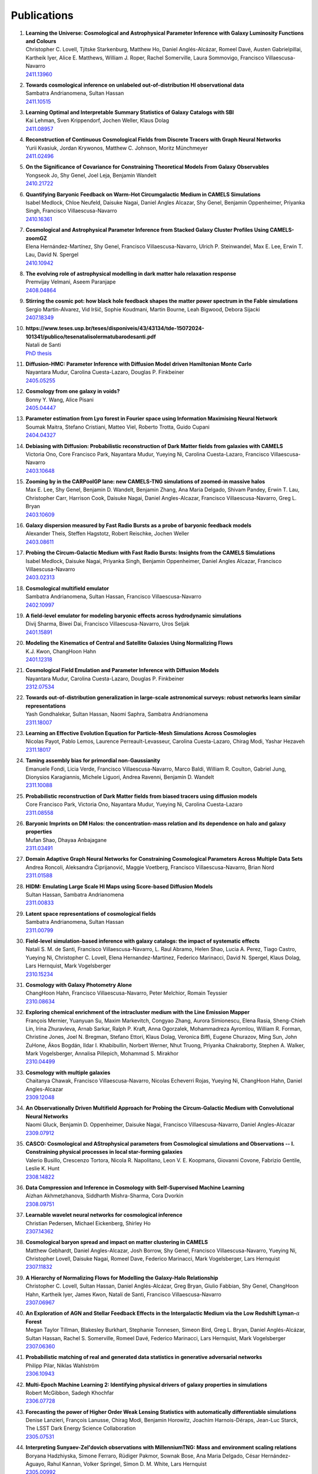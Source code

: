 ************
Publications
************

#. | **Learning the Universe: Cosmological and Astrophysical Parameter Inference with Galaxy Luminosity Functions and Colours**
   | Christopher C. Lovell, Tjitske Starkenburg, Matthew Ho, Daniel Anglés-Alcázar, Romeel Davé, Austen Gabrielpillai, Kartheik Iyer, Alice E. Matthews, William J. Roper, Rachel Somerville, Laura Sommovigo, Francisco Villaescusa-Navarro
   | `2411.13960 <https://arxiv.org/abs/2411.13960>`_

#. | **Towards cosmological inference on unlabeled out-of-distribution HI observational data**
   | Sambatra Andrianomena, Sultan Hassan
   | `2411.10515 <https://arxiv.org/abs/2411.10515>`_

#. | **Learning Optimal and Interpretable Summary Statistics of Galaxy Catalogs with SBI**
   | Kai Lehman, Sven Krippendorf, Jochen Weller, Klaus Dolag
   | `2411.08957 <https://arxiv.org/abs/2411.08957>`_

#. | **Reconstruction of Continuous Cosmological Fields from Discrete Tracers with Graph Neural Networks**
   | Yurii Kvasiuk, Jordan Krywonos, Matthew C. Johnson, Moritz Münchmeyer
   | `2411.02496 <https://arxiv.org/abs/2411.02496>`_

#. | **On the Significance of Covariance for Constraining Theoretical Models From Galaxy Observables**
   | Yongseok Jo, Shy Genel, Joel Leja, Benjamin Wandelt
   | `2410.21722 <https://arxiv.org/abs/2410.21722>`_

#. | **Quantifying Baryonic Feedback on Warm-Hot Circumgalactic Medium in CAMELS Simulations**
   | Isabel Medlock, Chloe Neufeld, Daisuke Nagai, Daniel Angles Alcazar, Shy Genel, Benjamin Oppenheimer, Priyanka Singh, Francisco Villaescusa-Navarro
   | `2410.16361 <https://arxiv.org/abs/2410.16361>`_

#. | **Cosmological and Astrophysical Parameter Inference from Stacked Galaxy Cluster Profiles Using CAMELS-zoomGZ**
   | Elena Hernández-Martínez, Shy Genel, Francisco Villaescusa-Navarro, Ulrich P. Steinwandel, Max E. Lee, Erwin T. Lau, David N. Spergel
   | `2410.10942 <https://arxiv.org/abs/2410.10942>`_

#. | **The evolving role of astrophysical modelling in dark matter halo relaxation response**
   | Premvijay Velmani, Aseem Paranjape
   | `2408.04864 <https://arxiv.org/abs/2408.04864>`_

#. | **Stirring the cosmic pot: how black hole feedback shapes the matter power spectrum in the Fable simulations**
   | Sergio Martin-Alvarez, Vid Iršič, Sophie Koudmani, Martin Bourne, Leah Bigwood, Debora Sijacki
   | `2407.18349 <https://arxiv.org/abs/2407.18349>`_

#. | **https://www.teses.usp.br/teses/disponiveis/43/43134/tde-15072024-101341/publico/tesenatalisolermatubarodesanti.pdf**
   | Natali de Santi
   | `PhD thesis <https://www.teses.usp.br/teses/disponiveis/43/43134/tde-15072024-101341/publico/tesenatalisolermatubarodesanti.pdf>`__

#. | **Diffusion-HMC: Parameter Inference with Diffusion Model driven Hamiltonian Monte Carlo**
   | Nayantara Mudur, Carolina Cuesta-Lazaro, Douglas P. Finkbeiner
   | `2405.05255 <https://arxiv.org/abs/2405.05255>`_

#. | **Cosmology from one galaxy in voids?**
   | Bonny Y. Wang, Alice Pisani
   | `2405.04447 <https://arxiv.org/abs/2405.04447>`_

#. | **Parameter estimation from Lyα forest in Fourier space using Information Maximising Neural Network**
   | Soumak Maitra, Stefano Cristiani, Matteo Viel, Roberto Trotta, Guido Cupani
   | `2404.04327 <https://arxiv.org/abs/2404.04327>`_

#. | **Debiasing with Diffusion: Probabilistic reconstruction of Dark Matter fields from galaxies with CAMELS**
   | Victoria Ono, Core Francisco Park, Nayantara Mudur, Yueying Ni, Carolina Cuesta-Lazaro, Francisco Villaescusa-Navarro
   | `2403.10648 <https://arxiv.org/abs/2403.10648>`_

#. | **Zooming by in the CARPoolGP lane: new CAMELS-TNG simulations of zoomed-in massive halos**
   | Max E. Lee, Shy Genel, Benjamin D. Wandelt, Benjamin Zhang, Ana Maria Delgado, Shivam Pandey, Erwin T. Lau, Christopher Carr, Harrison Cook, Daisuke Nagai, Daniel Angles-Alcazar, Francisco Villaescusa-Navarro, Greg L. Bryan
   | `2403.10609 <https://arxiv.org/abs/2403.10609>`_

#. | **Galaxy dispersion measured by Fast Radio Bursts as a probe of baryonic feedback models**
   | Alexander Theis, Steffen Hagstotz, Robert Reischke, Jochen Weller
   | `2403.08611 <https://arxiv.org/abs/2403.08611>`_

#. | **Probing the Circum-Galactic Medium with Fast Radio Bursts: Insights from the CAMELS Simulations**
   | Isabel Medlock, Daisuke Nagai, Priyanka Singh, Benjamin Oppenheimer, Daniel Angles Alcazar, Francisco Villaescusa-Navarro 
   | `2403.02313 <https://arxiv.org/abs/2403.02313>`_

#. | **Cosmological multifield emulator**
   | Sambatra Andrianomena, Sultan Hassan, Francisco Villaescusa-Navarro
   | `2402.10997 <https://arxiv.org/abs/2402.10997>`_

#. | **A field-level emulator for modeling baryonic effects across hydrodynamic simulations**
   | Divij Sharma, Biwei Dai, Francisco Villaescusa-Navarro, Uros Seljak
   | `2401.15891 <https://arxiv.org/abs/2401.15891>`_

#. | **Modeling the Kinematics of Central and Satellite Galaxies Using Normalizing Flows**
   | K.J. Kwon, ChangHoon Hahn
   | `2401.12318 <https://arxiv.org/abs/2401.12318>`_

#. | **Cosmological Field Emulation and Parameter Inference with Diffusion Models**
   | Nayantara Mudur, Carolina Cuesta-Lazaro, Douglas P. Finkbeiner
   | `2312.07534 <https://arxiv.org/abs/2312.07534>`_

#. | **Towards out-of-distribution generalization in large-scale astronomical surveys: robust networks learn similar representations**
   | Yash Gondhalekar, Sultan Hassan, Naomi Saphra, Sambatra Andrianomena
   | `2311.18007 <https://arxiv.org/abs/2311.18007>`_

#. | **Learning an Effective Evolution Equation for Particle-Mesh Simulations Across Cosmologies**
   | Nicolas Payot, Pablo Lemos, Laurence Perreault-Levasseur, Carolina Cuesta-Lazaro, Chirag Modi, Yashar Hezaveh
   | `2311.18017 <https://arxiv.org/abs/2311.18017>`_

#. | **Taming assembly bias for primordial non-Gaussianity**
   | Emanuele Fondi, Licia Verde, Francisco Villaescusa-Navarro, Marco Baldi, William R. Coulton, Gabriel Jung, Dionysios Karagiannis, Michele Liguori, Andrea Ravenni, Benjamin D. Wandelt
   | `2311.10088 <https://arxiv.org/abs/2311.10088>`_

#. | **Probabilistic reconstruction of Dark Matter fields from biased tracers using diffusion models**
   | Core Francisco Park, Victoria Ono, Nayantara Mudur, Yueying Ni, Carolina Cuesta-Lazaro
   | `2311.08558 <https://arxiv.org/abs/2311.08558>`_

#. | **Baryonic Imprints on DM Halos: the concentration-mass relation and its dependence on halo and galaxy properties**
   | Mufan Shao, Dhayaa Anbajagane
   | `2311.03491 <https://arxiv.org/abs/2311.03491>`_

#. | **Domain Adaptive Graph Neural Networks for Constraining Cosmological Parameters Across Multiple Data Sets**
   | Andrea Roncoli, Aleksandra Ćiprijanović, Maggie Voetberg, Francisco Villaescusa-Navarro, Brian Nord
   | `2311.01588 <https://arxiv.org/abs/2311.01588>`_

#. | **HIDM: Emulating Large Scale HI Maps using Score-based Diffusion Models**
   | Sultan Hassan, Sambatra Andrianomena
   | `2311.00833 <https://arxiv.org/abs/2311.00833>`_

#. | **Latent space representations of cosmological fields**
   | Sambatra Andrianomena, Sultan Hassan
   | `2311.00799 <https://arxiv.org/abs/2311.00799>`_ 

#. | **Field-level simulation-based inference with galaxy catalogs: the impact of systematic effects**
   | Natalí S. M. de Santi, Francisco Villaescusa-Navarro, L. Raul Abramo, Helen Shao, Lucia A. Perez, Tiago Castro, Yueying Ni, Christopher C. Lovell, Elena Hernandez-Martinez, Federico Marinacci, David N. Spergel, Klaus Dolag, Lars Hernquist, Mark Vogelsberger
   | `2310.15234 <https://arxiv.org/abs/2310.15234>`_

#. | **Cosmology with Galaxy Photometry Alone**
   | ChangHoon Hahn, Francisco Villaescusa-Navarro, Peter Melchior, Romain Teyssier
   | `2310.08634 <https://arxiv.org/abs/2310.08634>`_

#. | **Exploring chemical enrichment of the intracluster medium with the Line Emission Mapper**
   | François Mernier, Yuanyuan Su, Maxim Markevitch, Congyao Zhang, Aurora Simionescu, Elena Rasia, Sheng-Chieh Lin, Irina Zhuravleva, Arnab Sarkar, Ralph P. Kraft, Anna Ogorzalek, Mohammadreza Ayromlou, William R. Forman, Christine Jones, Joel N. Bregman, Stefano Ettori, Klaus Dolag, Veronica Biffi, Eugene Churazov, Ming Sun, John ZuHone, Ákos Bogdán, Ildar I. Khabibullin, Norbert Werner, Nhut Truong, Priyanka Chakraborty, Stephen A. Walker, Mark Vogelsberger, Annalisa Pillepich, Mohammad S. Mirakhor
   | `2310.04499 <https://arxiv.org/abs/2310.04499>`_

#. | **Cosmology with multiple galaxies**
   | Chaitanya Chawak, Francisco Villaescusa-Navarro, Nicolas Echeverri Rojas, Yueying Ni, ChangHoon Hahn, Daniel Angles-Alcazar
   | `2309.12048 <https://arxiv.org/abs/2309.12048>`_

#. | **An Observationally Driven Multifield Approach for Probing the Circum-Galactic Medium with Convolutional Neural Networks**
   | Naomi Gluck, Benjamin D. Oppenheimer, Daisuke Nagai, Francisco Villaescusa-Navarro, Daniel Angles-Alcazar 
   | `2309.07912 <https://arxiv.org/abs/2309.07912>`_

#. | **CASCO: Cosmological and AStrophysical parameters from Cosmological simulations and Observations -- I. Constraining physical processes in local star-forming galaxies**
   | Valerio Busillo, Crescenzo Tortora, Nicola R. Napolitano, Leon V. E. Koopmans, Giovanni Covone, Fabrizio Gentile, Leslie K. Hunt
   | `2308.14822 <https://arxiv.org/abs/2308.14822>`_

#. | **Data Compression and Inference in Cosmology with Self-Supervised Machine Learning**
   | Aizhan Akhmetzhanova, Siddharth Mishra-Sharma, Cora Dvorkin
   | `2308.09751 <https://arxiv.org/abs/2308.09751>`_

#. | **Learnable wavelet neural networks for cosmological inference**
   | Christian Pedersen, Michael Eickenberg, Shirley Ho
   | `2307.14362 <https://arxiv.org/abs/2307.14362>`_

#. | **Cosmological baryon spread and impact on matter clustering in CAMELS**
   | Matthew Gebhardt, Daniel Angles-Alcazar, Josh Borrow, Shy Genel, Francisco Villaescusa-Navarro, Yueying Ni, Christopher Lovell, Daisuke Nagai, Romeel Dave, Federico Marinacci, Mark Vogelsberger, Lars Hernquist
   | `2307.11832 <https://arxiv.org/abs/2307.11832>`_
   
#. | **A Hierarchy of Normalizing Flows for Modelling the Galaxy-Halo Relationship**
   | Christopher C. Lovell, Sultan Hassan, Daniel Anglés-Alcázar, Greg Bryan, Giulio Fabbian, Shy Genel, ChangHoon Hahn, Kartheik Iyer, James Kwon, Natalí de Santi, Francisco Villaescusa-Navarro
   | `2307.06967 <https://arxiv.org/abs/2307.06967>`_

#. | **An Exploration of AGN and Stellar Feedback Effects in the Intergalactic Medium via the Low Redshift Lyman-**:math:`\alpha` **Forest**
   | Megan Taylor Tillman, Blakesley Burkhart, Stephanie Tonnesen, Simeon Bird, Greg L. Bryan, Daniel Anglés-Alcázar, Sultan Hassan, Rachel S. Somerville, Romeel Davé, Federico Marinacci, Lars Hernquist, Mark Vogelsberger
   | `2307.06360 <https://arxiv.org/abs/2307.06360>`_

#. | **Probabilistic matching of real and generated data statistics in generative adversarial networks**
   | Philipp Pilar, Niklas Wahlström
   | `2306.10943 <https://arxiv.org/abs/2306.10943>`_

#. | **Multi-Epoch Machine Learning 2: Identifying physical drivers of galaxy properties in simulations**
   | Robert McGibbon, Sadegh Khochfar
   | `2306.07728 <https://arxiv.org/abs/2306.07728>`_

#. | **Forecasting the power of Higher Order Weak Lensing Statistics with automatically differentiable simulations**
   | Denise Lanzieri, François Lanusse, Chirag Modi, Benjamin Horowitz, Joachim Harnois-Déraps, Jean-Luc Starck, The LSST Dark Energy Science Collaboration
   | `2305.07531 <https://arxiv.org/abs/2305.07531>`_

#. | **Interpreting Sunyaev-Zel'dovich observations with MillenniumTNG: Mass and environment scaling relations**
   | Boryana Hadzhiyska, Simone Ferraro, Rüdiger Pakmor, Sownak Bose, Ana Maria Delgado, César Hernández-Aguayo, Rahul Kannan, Volker Springel, Simon D. M. White, Lars Hernquist
   | `2305.00992 <https://arxiv.org/abs/2305.00992>`_

#. | **Cosmology with one galaxy? -- The ASTRID model and robustness**
   | Nicolas Echeverri, Francisco Villaescusa-Navarro, Chaitanya Chawak, Yueying Ni, ChangHoon Hahn, Elena Hernandez-Martinez, Romain Teyssier, Daniel Angles-Alcazar, Klaus Dolag, Tiago Castro
   | `2304.06084 <https://arxiv.org/abs/2304.06084>`_

#. | **The CAMELS project: Expanding the galaxy formation model space with new ASTRID and 28-parameter TNG and SIMBA suites**
   | Yueying Ni, Shy Genel, Daniel Anglés-Alcázar, Francisco Villaescusa-Navarro, Yongseok Jo, Simeon Bird, Tiziana Di Matteo, Rupert Croft, Nianyi Chen, Natalí S. M. de Santi, Matthew Gebhardt, Helen Shao, Shivam Pandey, Lars Hernquist, Romeel Dave
   | `2304.02096 <https://arxiv.org/abs/2304.02096>`_

#. | **Invertible mapping between fields in CAMELS**
   | Sambatra Andrianomena, Sultan Hassan, Francisco Villaescusa-Navarro
   | `2303.07473 <https://arxiv.org/abs/2303.07473>`_

#. | **A universal equation to predict** :math:`\Omega_{\rm m}` **from halo and galaxy catalogues**
   | Helen Shao, Natali S. M. de Santi, Francisco Villaescusa-Navarro, Romain Teyssier, Yueying Ni, Daniel Angles-Alcazar, Shy Genel, Ulrich P. Steinwandel, Elena Hernandez-Martınez, Klaus Dolag, Christopher C. Lovell, Lehman H. Garrison, Eli Visbal, Mihir Kulkarni, Lars Hernquist, Tiago Castro, Mark Vogelsberger
   | `2302.14591 <https://arxiv.org/abs/2302.14591>`_ | `video <https://www.youtube.com/watch?v=STZHvDHkVgo&ab_channel=CAMELS>`__ |

#. | **Robust field-level likelihood-free inference with galaxies**
   | Natalí S. M. de Santi, Helen Shao, Francisco Villaescusa-Navarro, L. Raul Abramo, Romain Teyssier, Pablo Villanueva-Domingo, Yueying Ni, Daniel Anglés-Alcázar, Shy Genel, Elena Hernandez-Martinez, Ulrich P. Steinwandel, Christopher C. Lovell, Klaus Dolag, Tiago Castro, Mark Vogelsberger
   | `2302.14101 <https://arxiv.org/abs/2302.14101>`_ | `video <https://www.youtube.com/watch?v=b59ep7cyPOs&ab_channel=NatalideSanti>`__ |

#. | **Topological data analysis reveals differences between simulated galaxies and dark matter haloes**
   | Aaron Ouellette, Gilbert Holder, Ely Kerman
   | `2302.01363 <https://arxiv.org/abs/2302.01363>`_

#. | **Perturbation-theory informed integrators for cosmological simulations**
   | Florian List, Oliver Hahn
   | `2301.09655 <https://arxiv.org/abs/2301.09655>`_

#. | **On the choice of the most suitable indicator for the assembly state of dark matter haloes through cosmic time**
   | David Vallés-Pérez, Susana Planelles, Óscar Monllor-Berbegal, Vicent Quilis
   | `2301.02253 <https://arxiv.org/abs/2301.02253>`_

#. | **Predicting the impact of feedback on matter clustering with machine learning in CAMELS**
   | Ana Maria Delgado, Daniel Angles-Alcazar, Leander Thiele, Michelle Ntampaka, Shivam Pandey, Kai Lehman, Rachel S. Somerville, Shy Genel, Francisco Villaescusa-Navarro
   | `2301.02231 <https://arxiv.org/abs/2301.02231>`_

#. | **Inferring the impact of feedback on the matter distribution using the Sunyaev Zel'dovich effect: Insights from CAMELS simulations and ACT+DES data**
   | Shivam Pandey, Kai Lehman, Eric J. Baxter, Yueying Ni, Daniel Anglés-Alcázar, Shy Genel, Francisco Villaescusa-Navarro, Ana Maria Delgado, Tiziana di Matteo
   | `2301.02186 <https://arxiv.org/abs/2301.02186>`_

#. | **Baryonic Imprints on DM Halos: The concentration-mass relation in the CAMELS simulations**
   | Mufan Shao, Dhayaa Anbajagane, Chihway Chang
   | `2212.05964 <https://arxiv.org/abs/2212.05964>`_

#. | **Calibrating cosmological simulations with implicit likelihood inference using galaxy growth observables**
   | Yongseok Jo, Shy Genel, Benjamin Wandelt, Rachel Somerville, Francisco Villaescusa-Navarro, Greg L. Bryan, Daniel Angles-Alcazar, Daniel Foreman-Mackey, Dylan Nelson, Ji-hoon Kim
   | `2211.16461 <https://arxiv.org/abs/2211.16461>`_

#. | **X-ray Absorption Lines in the Warm-Hot Intergalactic Medium: Probing Chandra observations with the CAMEL simulations**
   | Amanda Butler Contreras, Erwin T. Lau, Benjamin D. Oppenheimer, Ákos Bogdán, Megan Tillman, Daisuke Nagai, Orsolya E. Kovács, Blakesley Burkhart
   | `2211.15675 <https://arxiv.org/abs/2211.15675>`_

#. | **HIGlow: Conditional Normalizing Flows for High-Fidelity HI Map Modeling**
   | Roy Friedman, Sultan Hassan
   | `2211.12724 <https://arxiv.org/abs/2211.12724>`_

#. | **Can denoising diffusion probabilistic models generate realistic astrophysical fields?**
   | Nayantara Mudur, Douglas P. Finkbeiner
   | `2211.12444 <https://arxiv.org/abs/2211.12444>`_
   
#. | **Emulating cosmological multifields with generative adversarial networks**
   | Sambatra Andrianomena, Francisco Villaescusa-Navarro, Sultan Hassan
   | `2211.05000 <https://arxiv.org/abs/2211.05000>`_ 

#. | **Evidence for efficient long-range AGN jet feedback from the low redshift Lyman-α forest**
   | Megan Taylor Tillman, Blakesley Burkhart, Stephanie Tonnesen, Simeon Bird, Greg L. Bryan, Daniel Angles-Alcazar, Romeel Dave, Shy Genel
   | `2210.02467 <https://arxiv.org/abs/2210.02467>`_

#. | **Robust field-level inference with dark matter halos**
   | Helen Shao, Francisco Villaescusa-Navarro, Pablo Villanueva-Domingo, Romain Teyssier, Lehman H. Garrison, Marco Gatti, Derek Inman, Yueying Ni, Ulrich P. Steinwandel, Mihir Kulkarni, Eli Visbal, Greg L. Bryan, Daniel Angles-Alcazar, Tiago Castro, Elena Hernandez-Martinez, Klaus Dolag
   | `2209.06843 <https://arxiv.org/abs/2209.06843>`_ | `video <https://www.youtube.com/watch?v=qkw92Z6owJU>`__ |

#. | **The SZ flux-mass (Y-M) relation at low halo masses: improvements with symbolic regression and strong constraints on baryonic feedback**
   | Digvijay Wadekar, Leander Thiele, J. Colin Hill, Shivam Pandey, Francisco Villaescusa-Navarro, David N. Spergel, Miles Cranmer, Daisuke Nagai, Daniel Anglés-Alcázar, Shirley Ho, Lars Hernquist
   | `2209.02075 <https://arxiv.org/abs/2209.02075>`_ | `video <https://www.youtube.com/watch?v=JKpXrMb4dJg>`__ |

#. | **Studying the Warm Hot Intergalactic Medium in emission: a reprise**
   | Gabriele Parimbelli, Enzo Branchini, Matteo Viel, Francisco Villaescusa-Navarro, John ZuHone
   | `2209.00657 <https://arxiv.org/abs/2209.00657>`_

#. | **Predictive uncertainty on improved astrophysics recovery from multifield cosmology**
   | Sambatra Andrianomena, Sultan Hassan
   | `2208.08927 <https://arxiv.org/abs/2208.08927>`_

#. | **Hybrid Physical-Neural ODEs for Fast N-body Simulations**
   | Denise Lanzieri, François Lanusse, Jean-Luc Starck
   | `2207.05509 <https://arxiv.org/abs/2207.05509>`_

#. | **The halo finding problem revisited: a deep revision of the ASOHF code**
   | David Valles-Perez, Susana Planelles, Vicent Quilis
   | `2205.02245 <https://arxiv.org/abs/2205.02245>`_

#. | **Learning cosmology and clustering with cosmic graphs**
   | Pablo Villanueva-Domingo, Francisco Villaescusa-Navarro
   | `2204.13713 <https://arxiv.org/abs/2204.13713>`_

#. | **Constraining cosmology with machine learning and galaxy clustering: the CAMELS-SAM suite**
   | Lucia A. Perez, Shy Genel, Francisco Villaescusa-Navarro, Rachel S. Somerville, Austen Gabrielpillai, Daniel Anglés-Alcázar, Benjamin D. Wandelt, L.Y. Aaron Yung
   | | `2204.02408 <https://arxiv.org/abs/2204.02408>`_ | `video <https://www.youtube.com/watch?v=sx0RCW2p4eU&t=178s>`__ | 

#. | **Breaking baryon-cosmology degeneracy with the electron density power spectrum**
   | Andrina Nicola, Francisco Villaescusa-Navarro, David N. Spergel, Jo Dunkley, Daniel Anglés-Alcázar, Romeel Davé, Shy Genel, Lars Hernquist, Daisuke Nagai, Rachel S. Somerville, Benjamin D. Wandelt
   | | `2201.04142 <https://arxiv.org/abs/2201.04142>`_ | `video <https://www.youtube.com/watch?v=D_CLangkIDE>`__ | 

#. | **The Circumgalactic Medium from the CAMELS Simulations: Forecasting Constraints on Feedback Processes from Future Sunyaev-Zeldovich Observations**
   | Emily Moser, Nicholas Battaglia, Daisuke Nagai, Erwin Lau, Luis Fernando Machado Poletti Valle, Francisco Villaescusa-Navarro, Stefania Amodeo, Daniel Angles-Alcazar, Greg L. Bryan, Romeel Dave, Lars Hernquist, Mark Vogelsberger
   | | `2201.02708 <https://arxiv.org/abs/2201.02708>`_ | `blog <https://www.camel-simulations.org/single-post/the-circumgalactic-medium-with-the-sunyaev-zeldovich-effect>`__ |

#. | **Cosmology with one galaxy?**
   | Francisco Villaescusa-Navarro, Jupiter Ding, Shy Genel, Stephanie Tonnesen, Valentina La Torre, David N. Spergel, Romain Teyssier, Yin Li, Caroline Heneka, Pablo Lemos, Daniel Anglés-Alcázar, Daisuke Nagai, Mark Vogelsberger
   | | `2201.02202 <https://arxiv.org/abs/2201.02202>`_ | `video <https://www.youtube.com/watch?v=4AfjqEj_MaI>`__ | `Quanta Magazine article <https://www.quantamagazine.org/with-one-galaxy-ai-defines-a-whole-simulated-universe-20220120/>`_ | `New Yorker article <https://www.newyorker.com/science/elements/what-can-we-learn-about-the-universe-from-just-one-galaxy>`_ | 

#. | **The CAMELS project: public data release**
   | Francisco Villaescusa-Navarro, Shy Genel, Daniel Anglés-Alcázar, Lucia A. Perez, Pablo Villanueva-Domingo, Digvijay Wadekar, Helen Shao, Faizan G. Mohammad, Sultan Hassan, Emily Moser, Erwin T. Lau, Luis Fernando Machado Poletti Valle, Andrina Nicola, Leander Thiele, Yongseok Jo, Oliver H. E. Philcox, Benjamin D. Oppenheimer, Megan Tillman, ChangHoon Hahn, Neerav Kaushal, Alice Pisani, Matthew Gebhardt, Ana Maria Delgado, Joyce Caliendo, Christina Kreisch, Kaze W.K. Wong, William R. Coulton, Michael Eickenberg, Gabriele Parimbelli, Yueying Ni, Ulrich P. Steinwandel, Valentina La Torre, Romeel Dave, Nicholas Battaglia, Daisuke Nagai, David N. Spergel, Lars Hernquist, Blakesley Burkhart, Desika Narayanan, Benjamin Wandelt, Rachel S. Somerville, Greg L. Bryan, Matteo Viel, Yin Li, Vid Irsic, Katarina Kraljic, Mark Vogelsberger
   | | `2201.01300 <https://arxiv.org/abs/2201.01300>`_ | `video <https://www.youtube.com/watch?v=6Vgc72a_VpY>`_ | `press release <https://www.simonsfoundation.org/2022/01/06/the-largest-suite-of-cosmic-simulations-for-ai-training-is-now-free-to-download-already-spurring-discoveries/>`__ | 

#. | **Augmenting astrophysical scaling relations with machine learning : application to reducing the SZ flux-mass scatter**
   | Digvijay Wadekar, Leander Thiele, Francisco Villaescusa-Navarro, J. Colin Hill, David N. Spergel, Miles Cranmer, Nicholas Battaglia, Daniel Anglés-Alcázar, Lars Hernquist, Shirley Ho
   | | `2201.01305 <https://arxiv.org/abs/2201.01305>`_ | `video <https://www.youtube.com/watch?v=w_ohkLYMSzs>`__ | `press release 1 <https://www.ias.edu/news/astrophysicists-weigh-galaxy-clusters-artificial-intelligence>`_ | `press release 2 <https://www.simonsfoundation.org/2023/03/23/artificial-intelligence-discovers-secret-equation-for-weighing-galaxy-clusters/>`_ |

#. | **Percent-level constraints on baryonic feedback with spectral distortion measurements**
   | Leander Thiele, Digvijay Wadekar, J. Colin Hill, Nicholas Battaglia, Jens Chluba, Francisco Villaescusa-Navarro, Lars Hernquist, Mark Vogelsberger, Daniel Anglés-Alcázar, Federico Marinacci
   | | `2201.01663 <https://arxiv.org/abs/2201.01663>`_ | `video <https://www.youtube.com/watch?v=u2tEG1nLwV8&t=2s>`__ | `blog <https://www.camel-simulations.org/single-post/what-can-we-learn-from-our-universe-s-climate>`__ | 

#. | **Weighing the Milky Way and Andromeda with Artificial Intelligence**
   | Pablo Villanueva-Domingo, Francisco Villaescusa-Navarro, Shy Genel, Daniel Anglés-Alcázar, Lars Hernquist, Federico Marinacci, David N. Spergel, Mark Vogelsberger, Desika Narayanan
   | | `2111.14874 <https://arxiv.org/abs/2111.14874>`_ | `video (26'-56') <https://www.youtube.com/watch?v=07k2JH6c0lE>`__ | 

#. | **Inferring halo masses with Graph Neural Networks**
   | Pablo Villanueva-Domingo, Francisco Villaescusa-Navarro, Daniel Anglés-Alcázar, Shy Genel, Federico Marinacci, David N. Spergel, Lars Hernquist, Mark Vogelsberger, Romeel Dave, Desika Narayanan
   | | `2111.08683 <https://arxiv.org/abs/2111.08683>`_ | `video (26'-51') <https://www.youtube.com/watch?v=07k2JH6c0lE>`__ | 

#. | **HIFlow: Generating Diverse HI Maps Conditioned on Cosmology using Normalizing Flow**
   | Sultan Hassan, Francisco Villaescusa-Navarro, Benjamin Wandelt, David N. Spergel, Daniel Anglés-Alcázar, Shy Genel, Miles Cranmer, Greg L. Bryan, Romeel Davé, Rachel S. Somerville, Michael Eickenberg, Desika Narayanan, Shirley Ho, Sambatra Andrianomena
   | | `2110.02983 <https://arxiv.org/abs/2110.02983>`_ | `video <https://www.youtube.com/watch?v=wDRd7MojD3I&t=1s>`__ | 

#. | **The CAMELS Multifield Dataset: Learning the Universe's Fundamental Parameters with Artificial Intelligence**
   | Francisco Villaescusa-Navarro, Shy Genel, Daniel Angles-Alcazar, Leander Thiele, Romeel Dave, Desika Narayanan, Andrina Nicola, Yin Li, Pablo Villanueva-Domingo, Benjamin Wandelt, David N. Spergel, Rachel S. Somerville, Jose Manuel Zorrilla Matilla, Faizan G. Mohammad, Sultan Hassan, Helen Shao, Digvijay Wadekar, Michael Eickenberg, Kaze W.K. Wong, Gabriella Contardo, Yongseok Jo, Emily Moser, Erwin T. Lau, Luis Fernando Machado Poletti Valle, Lucia A. Perez, Daisuke Nagai, Nicholas Battaglia, Mark Vogelsberger
   | | `2109.10915 <https://arxiv.org/abs/2109.10915>`_ | `website <https://camels-multifield-dataset.readthedocs.io>`_ | 

#. | **Robust marginalization of baryonic effects for cosmological inference at the field level**
   | Francisco Villaescusa-Navarro, Shy Genel, Daniel Angles-Alcazar, David N. Spergel, Yin Li, Benjamin Wandelt, Leander Thiele, Andrina Nicola, Jose Manuel Zorrilla Matilla, Helen Shao, Sultan Hassan, Desika Narayanan, Romeel Dave, Mark Vogelsberger
   | | `2109.10360 <https://arxiv.org/abs/2109.10360>`_ | `astrobites <https://astrobites.org/2021/11/06/camels-ai/>`__ | 
   
#. | **Multifield Cosmology with Artificial Intelligence**
   | Francisco Villaescusa-Navarro, Daniel Anglés-Alcázar, Shy Genel, David N. Spergel, Yin Li, Benjamin Wandelt, Andrina Nicola, Leander Thiele, Sultan Hassan, Jose Manuel Zorrilla Matilla, Desika Narayanan, Romeel Dave, Mark Vogelsberger
   | | `2109.09747 <https://arxiv.org/abs/2109.09747>`_ | `video (17'-38') <https://www.youtube.com/watch?v=NxR_kDlHhGM&t=1671s>`__ | 

#. | **Inpainting hydrodynamical maps with deep learning**
   | Faizan G. Mohammad, Francisco Villaescusa-Navarro, Shy Genel, Daniel Angles-Alcazar, Mark Vogelsberger
   | `2109.07070 <https://arxiv.org/abs/2109.07070>`_
   
#. | **Finding universal relations in subhalo properties with artificial intelligence**
   | Helen Shao, Francisco Villaescusa-Navarro, Shy Genel, David N. Spergel, Daniel Angles-Alcazar, Lars Hernquist, Romeel Dave, Desika Narayanan, Gabriella Contardo, Mark Vogelsberger
   | | `2109.04484 <https://arxiv.org/abs/2109.04484>`_ | `video <https://www.youtube.com/watch?v=_lIXL4-wkZ0&t=1724s>`__ | `blog <https://www.camel-simulations.org/single-post/dark-matter-halos-and-universal-relations>`__ | 

#. | **Neural networks as optimal estimators to marginalize over baryonic effects**
   | Francisco Villaescusa-Navarro, Benjamin D. Wandelt, Daniel Anglés-Alcázar, Shy Genel, Jose Manuel Zorrilla Mantilla, Shirley Ho, David N. Spergel
   | `2011.05992 <https://arxiv.org/abs/2011.05992>`_

#. | **The CAMELS project: Cosmology and Astrophysics with MachinE Learning Simulations**    
   | Francisco Villaescusa-Navarro, Daniel Anglés-Alcázar, Shy Genel, David N. Spergel, Rachel S. Somerville, Romeel Dave, Annalisa Pillepich, Lars Hernquist, Dylan Nelson, Paul Torrey, Desika Narayanan, Yin Li, Oliver Philcox, Valentina La Torre, Ana Maria Delgado, Shirley Ho, Sultan Hassan, Blakesley Burkhart, Digvijay Wadekar, Nicholas Battaglia, Gabriella Contardo
   | | `2010.00619 <https://arxiv.org/abs/2010.00619>`_ | `video (0'-13') <https://www.youtube.com/watch?v=NxR_kDlHhGM&t=1671s>`__ | `podcast (in Italian) <https://open.spotify.com/episode/36U5cKw7OAzc2HoIQeb4mq>`_ | `blog <https://www.camel-simulations.org/single-post/the-camels-project>`__ | `press release <https://www.simonsfoundation.org/2021/07/07/record-breaking-suite-of-cosmic-simulations-aims-to-identify-universes-parameters/>`__ | 
